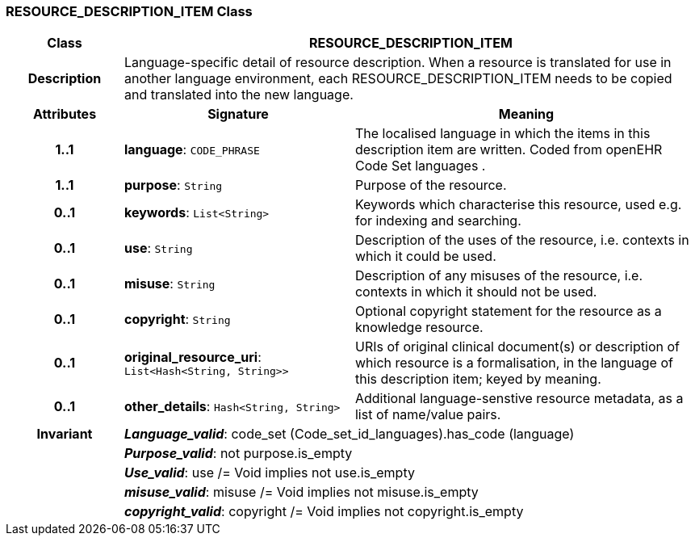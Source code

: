 === RESOURCE_DESCRIPTION_ITEM Class

[cols="^1,2,3"]
|===
h|*Class*
2+^h|*RESOURCE_DESCRIPTION_ITEM*

h|*Description*
2+a|Language-specific detail of resource description. When a resource is translated for use in another language environment, each RESOURCE_DESCRIPTION_ITEM needs to be copied and translated into the new language.

h|*Attributes*
^h|*Signature*
^h|*Meaning*

h|*1..1*
|*language*: `CODE_PHRASE`
a|The localised language in which the items in this description item are written. Coded from openEHR Code Set  languages .

h|*1..1*
|*purpose*: `String`
a|Purpose of the resource.

h|*0..1*
|*keywords*: `List<String>`
a|Keywords which characterise this resource, used e.g. for indexing and searching.

h|*0..1*
|*use*: `String`
a|Description of the uses of the resource, i.e. contexts in which it could be used.

h|*0..1*
|*misuse*: `String`
a|Description of any misuses of the resource, i.e. contexts in which it should not be used.

h|*0..1*
|*copyright*: `String`
a|Optional copyright statement for the resource as a knowledge resource.

h|*0..1*
|*original_resource_uri*: `List<Hash<String, String>>`
a|URIs of original clinical document(s) or description of which resource is a formalisation, in the language of this description item; keyed by meaning.

h|*0..1*
|*other_details*: `Hash<String, String>`
a|Additional language-senstive resource metadata, as a list of name/value pairs.

h|*Invariant*
2+a|*_Language_valid_*: code_set (Code_set_id_languages).has_code (language)

h|
2+a|*_Purpose_valid_*: not purpose.is_empty

h|
2+a|*_Use_valid_*: use /= Void implies not use.is_empty

h|
2+a|*_misuse_valid_*: misuse /= Void implies not misuse.is_empty

h|
2+a|*_copyright_valid_*: copyright /= Void implies not copyright.is_empty
|===
